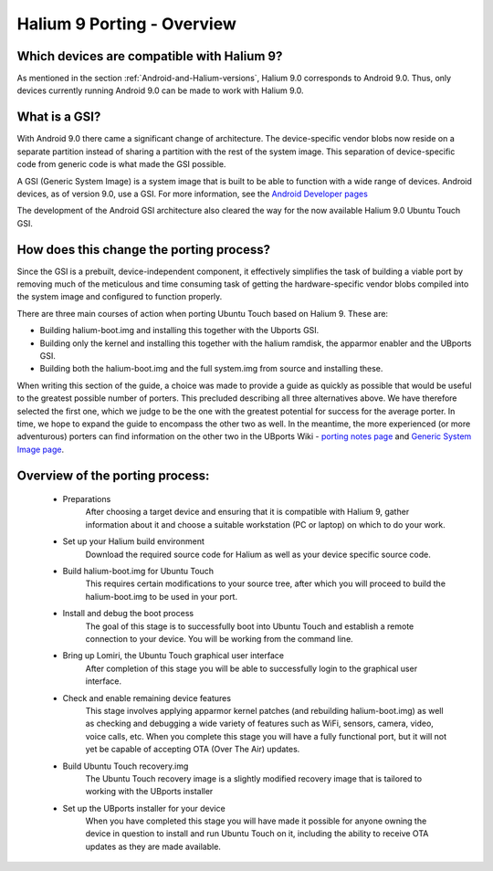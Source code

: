 Halium 9 Porting - Overview
===========================

Which devices are compatible with Halium 9?
-------------------------------------------

As mentioned in the section :ref:`Android-and-Halium-versions`, Halium 9.0 corresponds to Android 9.0. Thus, only devices currently running Android 9.0 can be made to work with Halium 9.0.

What is a GSI?
--------------

With Android 9.0 there came a significant change of architecture. The device-specific vendor blobs now reside on a separate partition instead of sharing a partition with the rest of the system image. This separation of device-specific code from generic code is what made the GSI possible.

A GSI (Generic System Image) is a system image that is built to be able to function with a wide range of devices. Android devices, as of version 9.0, use a GSI. For more information, see the `Android Developer pages <https://developer.android.com/topic/generic-system-image/>`_

The development of the Android GSI architecture also cleared the way for the now available Halium 9.0 Ubuntu Touch GSI.

How does this change the porting process?
-----------------------------------------

Since the GSI is a prebuilt, device-independent component, it effectively simplifies the task of building a viable port by removing much of the meticulous and time consuming task of getting the hardware-specific vendor blobs compiled into the system image and configured to function properly.

There are three main courses of action when porting Ubuntu Touch based on Halium 9. These are:

* Building halium-boot.img and installing this together with the Ubports GSI.
* Building only the kernel and installing this together with the halium ramdisk, the apparmor enabler and the UBports GSI.
* Building both the halium-boot.img and the full system.img from source and installing these.

When writing this section of the guide, a choice was made to provide a guide as quickly as possible that would be useful to the greatest possible number of porters. This precluded describing all three alternatives above. We have therefore selected the first one, which we judge to be the one with the greatest potential for success for the average porter. In time, we hope to expand the guide to encompass the other two as well. In the meantime, the more experienced (or more adventurous) porters can find information on the other two in the UBports Wiki - `porting notes page <https://github.com/ubports/porting-notes/wiki/Halium-9>`_ and `Generic System Image page <https://github.com/ubports/porting-notes/wiki/Generic-system-image-(GSI)>`_.

Overview of the porting process:
--------------------------------

    * Preparations
        After choosing a target device and ensuring that it is compatible with Halium 9, gather information about it and choose a suitable workstation (PC or laptop) on which to do your work.
    * Set up your Halium build environment
        Download the required source code for Halium as well as your device specific source code.
    * Build halium-boot.img for Ubuntu Touch
        This requires certain modifications to your source tree, after which you will proceed to build the halium-boot.img to be used in your port.
    * Install and debug the boot process
        The goal of this stage is to successfully boot into Ubuntu Touch and establish a remote connection to your device. You will be working from the command line.
    * Bring up Lomiri, the Ubuntu Touch graphical user interface
        After completion of this stage you will be able to successfully login to the graphical user interface.
    * Check and enable remaining device features
        This stage involves applying apparmor kernel patches (and rebuilding halium-boot.img) as well as checking and debugging a wide variety of features such as WiFi, sensors, camera, video, voice calls, etc. When you complete this stage you will have a fully functional port, but it will not yet be capable of accepting OTA (Over The Air) updates.
    * Build Ubuntu Touch recovery.img
        The Ubuntu Touch recovery image is a slightly modified recovery image that is tailored to working with the UBports installer
    * Set up the UBports installer for your device
        When you have completed this stage you will have made it possible for anyone owning the device in question to install and run Ubuntu Touch on it, including the ability to receive OTA updates as they are made available.
